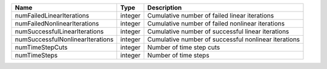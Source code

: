 

================================ ======= ==================================================== 
Name                             Type    Description                                          
================================ ======= ==================================================== 
numFailedLinearIterations        integer Cumulative number of failed linear iterations        
numFailedNonlinearIterations     integer Cumulative number of failed nonlinear iterations     
numSuccessfulLinearIterations    integer Cumulative number of successful linear iterations    
numSuccessfulNonlinearIterations integer Cumulative number of successful nonlinear iterations 
numTimeStepCuts                  integer Number of time step cuts                             
numTimeSteps                     integer Number of time steps                                 
================================ ======= ==================================================== 


